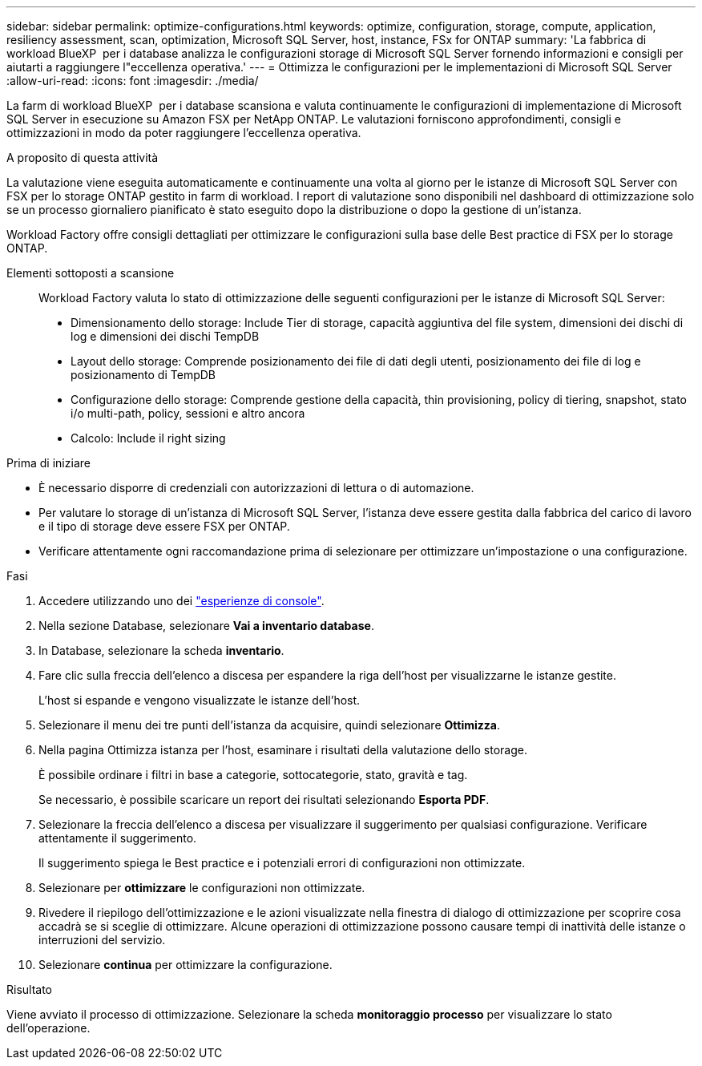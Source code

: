 ---
sidebar: sidebar 
permalink: optimize-configurations.html 
keywords: optimize, configuration, storage, compute, application, resiliency assessment, scan, optimization, Microsoft SQL Server, host, instance, FSx for ONTAP 
summary: 'La fabbrica di workload BlueXP  per i database analizza le configurazioni storage di Microsoft SQL Server fornendo informazioni e consigli per aiutarti a raggiungere l"eccellenza operativa.' 
---
= Ottimizza le configurazioni per le implementazioni di Microsoft SQL Server
:allow-uri-read: 
:icons: font
:imagesdir: ./media/


[role="lead"]
La farm di workload BlueXP  per i database scansiona e valuta continuamente le configurazioni di implementazione di Microsoft SQL Server in esecuzione su Amazon FSX per NetApp ONTAP. Le valutazioni forniscono approfondimenti, consigli e ottimizzazioni in modo da poter raggiungere l'eccellenza operativa.

.A proposito di questa attività
La valutazione viene eseguita automaticamente e continuamente una volta al giorno per le istanze di Microsoft SQL Server con FSX per lo storage ONTAP gestito in farm di workload. I report di valutazione sono disponibili nel dashboard di ottimizzazione solo se un processo giornaliero pianificato è stato eseguito dopo la distribuzione o dopo la gestione di un'istanza.

Workload Factory offre consigli dettagliati per ottimizzare le configurazioni sulla base delle Best practice di FSX per lo storage ONTAP.

Elementi sottoposti a scansione:: Workload Factory valuta lo stato di ottimizzazione delle seguenti configurazioni per le istanze di Microsoft SQL Server:
+
--
* Dimensionamento dello storage: Include Tier di storage, capacità aggiuntiva del file system, dimensioni dei dischi di log e dimensioni dei dischi TempDB
* Layout dello storage: Comprende posizionamento dei file di dati degli utenti, posizionamento dei file di log e posizionamento di TempDB
* Configurazione dello storage: Comprende gestione della capacità, thin provisioning, policy di tiering, snapshot, stato i/o multi-path, policy, sessioni e altro ancora
* Calcolo: Include il right sizing


--


.Prima di iniziare
* È necessario disporre di credenziali con autorizzazioni di lettura o di automazione.
* Per valutare lo storage di un'istanza di Microsoft SQL Server, l'istanza deve essere gestita dalla fabbrica del carico di lavoro e il tipo di storage deve essere FSX per ONTAP.
* Verificare attentamente ogni raccomandazione prima di selezionare per ottimizzare un'impostazione o una configurazione.


.Fasi
. Accedere utilizzando uno dei link:https://docs.netapp.com/us-en/workload-setup-admin/console-experiences.html["esperienze di console"^].
. Nella sezione Database, selezionare *Vai a inventario database*.
. In Database, selezionare la scheda *inventario*.
. Fare clic sulla freccia dell'elenco a discesa per espandere la riga dell'host per visualizzarne le istanze gestite.
+
L'host si espande e vengono visualizzate le istanze dell'host.

. Selezionare il menu dei tre punti dell'istanza da acquisire, quindi selezionare *Ottimizza*.
. Nella pagina Ottimizza istanza per l'host, esaminare i risultati della valutazione dello storage.
+
È possibile ordinare i filtri in base a categorie, sottocategorie, stato, gravità e tag.

+
Se necessario, è possibile scaricare un report dei risultati selezionando *Esporta PDF*.

. Selezionare la freccia dell'elenco a discesa per visualizzare il suggerimento per qualsiasi configurazione. Verificare attentamente il suggerimento.
+
Il suggerimento spiega le Best practice e i potenziali errori di configurazioni non ottimizzate.

. Selezionare per *ottimizzare* le configurazioni non ottimizzate.
. Rivedere il riepilogo dell'ottimizzazione e le azioni visualizzate nella finestra di dialogo di ottimizzazione per scoprire cosa accadrà se si sceglie di ottimizzare. Alcune operazioni di ottimizzazione possono causare tempi di inattività delle istanze o interruzioni del servizio.
. Selezionare *continua* per ottimizzare la configurazione.


.Risultato
Viene avviato il processo di ottimizzazione. Selezionare la scheda *monitoraggio processo* per visualizzare lo stato dell'operazione.
